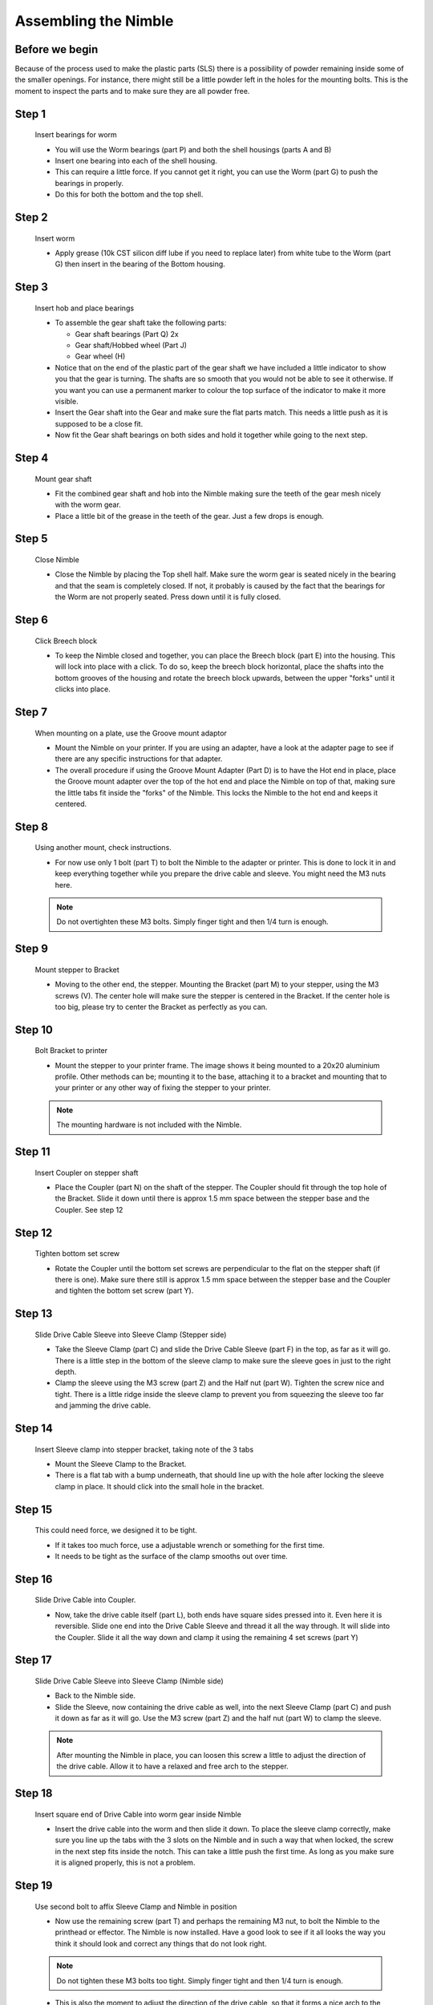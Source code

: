 Assembling the Nimble
=======================


Before we begin
---------------

Because of the process used to make the plastic parts (SLS) there is a possibility of powder remaining inside some of the smaller openings. For instance, there might still be a little powder left in the holes for the mounting bolts. 
This is the moment to inspect the parts and to make sure they are all powder free. 

Step 1
------

.. figure:: images/1_step01.svg
    :alt: Insert bearings for worm
    :height: 400px
    :width: 286px

    Insert bearings for worm

    * You will use the Worm bearings (part P) and both the shell housings (parts A and B)
    * Insert one bearing into each of the shell housing.
    * This can require a little force. If you cannot get it right, you can use the Worm (part G) to push the bearings in properly. 
    * Do this for both the bottom and the top shell.


Step 2
------

.. figure:: images/1_step02.svg
    :alt: Insert worm
    :height: 400px
    :width: 286px

    Insert worm

    * Apply grease (10k CST silicon diff lube if you need to replace later) from white tube to the Worm (part G) then insert in the bearing of the Bottom housing.

Step 3
------

.. figure:: images/1_step03.svg
    :alt: Insert hob and place bearings
    :height: 400px
    :width: 286px

    Insert hob and place bearings

    * To assemble the gear shaft take the following parts:

      * Gear shaft bearings (Part Q) 2x
      * Gear shaft/Hobbed wheel (Part J)
      * Gear wheel (H)

    * Notice that on the end of the plastic part of the gear shaft we have included a little indicator to show you that the gear is turning. The shafts are so smooth that you would not be able to see it otherwise. If you want you can use a permanent marker to colour the top surface of the indicator to make it more visible.

    * Insert the Gear shaft into the Gear and make sure the flat parts match. This needs a little push as it is supposed to be a close fit. 
    * Now fit the Gear shaft bearings on both sides and hold it together while going to the next step.

Step 4
------

.. figure:: images/1_step04.svg
    :alt: Mount gear shaft
    :height: 400px
    :width: 286px

    Mount gear shaft

    * Fit the combined gear shaft and hob into the Nimble making sure the teeth of the gear mesh nicely with the worm gear.
    * Place a little bit of the grease in the teeth of the gear. Just a few drops is enough.

Step 5
------

.. figure:: images/1_step05.svg
    :alt: Close Nimble
    :height: 400px
    :width: 286px

    Close Nimble

    * Close the Nimble by placing the Top shell half. Make sure the worm gear is seated nicely in the bearing and that the seam is completely closed. If not, it probably is caused by the fact that the bearings for the Worm are not properly seated. Press down until it is fully closed.

Step 6
------

.. figure:: images/1_step06.svg
    :alt: Click Breech block
    :height: 400px
    :width: 286px

    Click Breech block

    * To keep the Nimble closed and together, you can place the Breech block (part E) into the housing. This will lock into place with a click. To do so, keep the breech block horizontal, place the shafts into the bottom grooves of the housing and rotate the breech block upwards, between the upper "forks" until it clicks into place.

Step 7
------

.. figure:: images/1_step07.svg
    :alt: When mounting on plate, use Groove mount adaptor
    :height: 400px
    :width: 286px

    When mounting on a plate, use the Groove mount adaptor

    * Mount the Nimble on your printer. If you are using an adapter, have a look at the adapter page to see if there are any specific instructions for that adapter.
    * The overall procedure if using the Groove Mount Adapter (Part D) is to have the Hot end in place, place the Groove mount adapter over the top of the hot end and place the Nimble on top of that, making sure the little tabs fit inside the "forks" of the Nimble. This locks the Nimble to the hot end and keeps it centered.

Step 8
------

.. figure:: images/1_step08.svg
    :alt: Only use 1 bolt for now
    :height: 400px
    :width: 286px

    Using another mount, check instructions. 

    * For now use only 1 bolt (part T) to bolt the Nimble to the adapter or printer. This is done to lock it in and keep everything together while you prepare the drive cable and sleeve. You might need the M3 nuts here.

    .. Note:: Do not overtighten these M3 bolts. Simply finger tight and then 1/4 turn is enough.

Step 9
------

.. figure:: images/1_step09.svg
    :alt: Mount stepper to Bracket
    :height: 400px
    :width: 286px

    Mount stepper to Bracket

    * Moving to the other end, the stepper. Mounting the Bracket (part M) to your stepper, using the M3 screws (V). The center hole will make sure the stepper is centered in the Bracket. If the center hole is too big, please try to center the Bracket as perfectly as you can.

Step 10
-------

.. figure:: images/1_step10.svg
    :alt: Bolt Bracket to printer
    :height: 400px
    :width: 286px

    Bolt Bracket to printer

    * Mount the stepper to your printer frame. The image shows it being mounted to a 20x20 aluminium profile. Other methods can be; mounting it to the base, attaching it to a bracket and mounting that to your printer or any other way of fixing the stepper to your printer.
    
    .. Note:: The mounting hardware is not included with the Nimble.

Step 11
-------

.. figure:: images/1_step11.svg
    :alt: Insert Coupler on stepper shaft
    :height: 400px
    :width: 286px

    Insert Coupler on stepper shaft

    * Place the Coupler (part N) on the shaft of the stepper. The Coupler should fit through the top hole of the Bracket. Slide it down until there is approx 1.5 mm space between the stepper base and the Coupler. See step 12

Step 12
-------

.. figure:: images/1_step12.svg
    :alt: Tighten bottom set screw
    :height: 400px
    :width: 286px

    Tighten bottom set screw

    * Rotate the Coupler until the bottom set screws are perpendicular to the flat on the stepper shaft (if there is one). Make sure there still is approx 1.5 mm space between the stepper base and the Coupler and tighten the bottom set screw (part Y).

Step 13
-------

.. figure:: images/1_step13.svg
    :alt: Slide Drive Cable Sleeve
    :height: 400px
    :width: 286px

    Slide Drive Cable Sleeve into Sleeve Clamp (Stepper side)

    * Take the Sleeve Clamp (part C) and slide the Drive Cable Sleeve (part F) in the top, as far as it will go. There is a little step in the bottom of the sleeve clamp to make sure the sleeve goes in just to the right depth. 
    * Clamp the sleeve using the M3 screw (part Z) and the Half nut (part W). Tighten the screw nice and tight. There is a little ridge inside the sleeve clamp to prevent you from squeezing the sleeve too far and jamming the drive cable.

Step 14
-------

.. figure:: images/1_step14.svg
    :alt: Insert Sleeve clamp into stepper bracket
    :height: 400px
    :width: 286px

    Insert Sleeve clamp into stepper bracket, taking note of the 3 tabs

    * Mount the Sleeve Clamp to the Bracket.
    * There is a flat tab with a bump underneath, that should line up with the hole after locking the sleeve clamp in place. It should click into the small hole in the bracket.

Step 15
-------

    This could need force, we designed it to be tight. 

    * If it takes too much force, use a adjustable wrench or something for the first time. 
    * It needs to be tight as the surface of the clamp smooths out over time. 

Step 16
-------

.. figure:: images/1_step16.svg
    :alt: Slide Drive Cable into Coupler
    :height: 400px
    :width: 286px

    Slide Drive Cable into Coupler. 

    * Now, take the drive cable itself (part L), both ends have square sides pressed into it. Even here it is reversible. Slide one end into the Drive Cable Sleeve and thread it all the way through. It will slide into the Coupler. Slide it all the way down and clamp it using the remaining 4 set screws (part Y)

Step 17
-------

.. figure:: images/1_step17.svg
    :alt: Insert sleeve in sleeve clamp
    :height: 400px
    :width: 286px

    Slide Drive Cable Sleeve into Sleeve Clamp (Nimble side) 

    * Back to the Nimble side. 
    * Slide the Sleeve, now containing the drive cable as well, into the next Sleeve Clamp (part C) and push it down as far as it will go. Use the M3 screw (part Z) and the half nut (part W) to clamp the sleeve. 

    .. Note:: After mounting the Nimble in place, you can loosen this screw a little to adjust the direction of the drive cable. Allow it to have a relaxed and free arch to the stepper.

Step 18
-------

.. figure:: images/1_step18.svg
    :alt: Insert Drive Cable into Worm
    :height: 400px
    :width: 286px

    Insert square end of Drive Cable into worm gear inside Nimble

    * Insert the drive cable into the worm and then slide it down. To place the sleeve clamp correctly, make sure you line up the tabs with the 3 slots on the Nimble and in such a way that when locked, the screw in the next step fits inside the notch. This can take a little push the first time. As long as you make sure it is aligned properly, this is not a problem.

Step 19
-------

.. figure:: images/1_step19.svg
    :alt: Affix Nimble
    :height: 400px
    :width: 286px

    Use second bolt to affix Sleeve Clamp and Nimble in position

    * Now use the remaining screw (part T) and perhaps the remaining M3 nut, to bolt the Nimble to the printhead or effector. The Nimble is now installed. Have a good look to see if it all looks the way you think it should look and correct any things that do not look right. 
    .. Note:: Do not tighten these M3 bolts too tight. Simply finger tight and then 1/4 turn is enough.    
    
    * This is also the moment to adjust the direction of the drive cable, so that it forms a nice arch to the stepper, as mentioned in step 17. So loosen the short M3 screw from the half nut until you can just rotate the drive cable sleeve. Once it is in position, make sure it is seated properly by pressing down and then tighten the screw again.
     

Using the Nimble
################

First run the extruder a minute or two, with no filament clamped. Just to bed the gears and drive cable in. Extrude and retract a few times. (You will have to switch off the temperature control as most controllers will not move the extruder stepper unless the hot end it up to temperature)
Use M302 P1 on RepRapFirmware to switch cold extrusion on (allow extrusion while cold) and M302 P0 to switch it off again.
For other firmware use M302 S0 to switch cold extrusion on and M302 S170 to set extrusion to a minimum temp of 170C.

Insert filament
###############

To insert filament, open the breech block. You do this by squeezing together the "ears" of the breech block and pulling outwards. You can leave the shafts of the breech block in or, for better visibility, take the whole breech block out. 

Now you can see the top of the hot end (usually, depends on the adapter used) and slide the filament in. If the hot end is up to the correct temperature, you can purge the old filament by simply pushing down on the filament and feeding it into the hot end. After the old filament is cleared you can close the breech block.

.. Note:: this is is an excellent way to get a sense of the efficiency of your hot end. You can feel the resistance of the hot end and how easy it is to push the filament through.

To close the breech block, place the shafts into the slots of the "forks" on the Nimble, rotate until vertical and the ears click into place. The Nimble is now ready to use.

If the hot end is up to temperature, you can now test the extrusion. Simply extrude about 10 mm and observe how the filament comes out of the hot end. It should be a neat straight line.

Tuning the firmware
####################

Before using the Nimble you need to tune the firmware and calibrate the extrusion. You will need to tune the firmware first, as the Nimble is quite a different type of extruder. 

See the :doc:`Tuning the Firmware<./tuning>` page.


